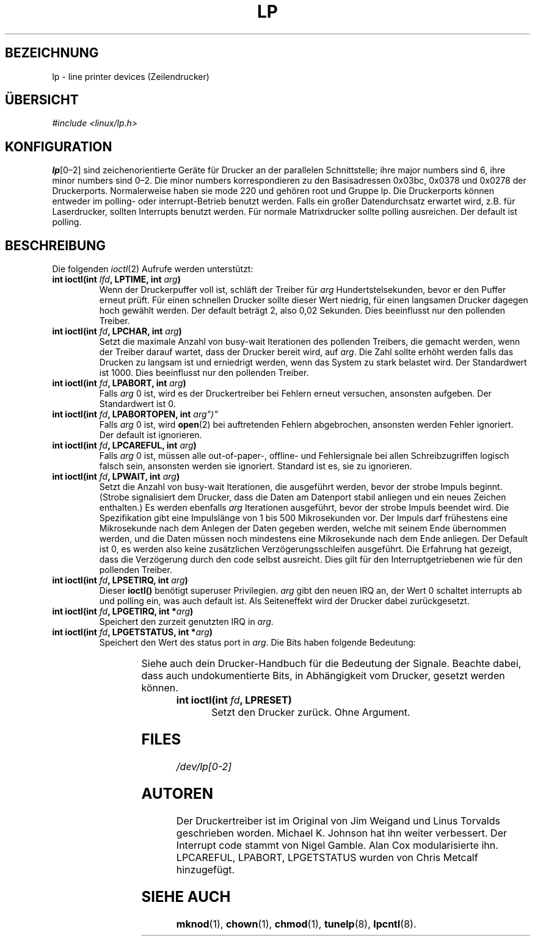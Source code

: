 '\" t
.\" Copyright (c) Michael Haardt (michael@cantor.informatik.rwth-aachen.de), Sun Jan 15 19:16:33 1995
.\"
.\" This is free documentation; you can redistribute it and/or
.\" modify it under the terms of the GNU General Public License as
.\" published by the Free Software Foundation; either version 2 of
.\" the License, or (at your option) any later version.
.\"
.\" The GNU General Public License's references to "object code"
.\" and "executables" are to be interpreted as the output of any
.\" document formatting or typesetting system, including
.\" intermediate and printed output.
.\"
.\" This manual is distributed in the hope that it will be useful,
.\" but WITHOUT ANY WARRANTY; without even the implied warranty of
.\" MERCHANTABILITY or FITNESS FOR A PARTICULAR PURPOSE.  See the
.\" GNU General Public License for more details.
.\"
.\" You should have received a copy of the GNU General Public
.\" License along with this manual; if not, write to the Free
.\" Software Foundation, Inc., 675 Mass Ave, Cambridge, MA 02139,
.\" USA.
.\"
.\" Modified, Sun Feb 26 15:02:58 1995, faith@cs.unc.edu
.\" Modified Mon Jun 10 01:32:53 1996 by Martin Schulze (joey@linux.de)
.\"
.TH LP 4 "15. Januar, 1995" "" "Gerätedateien"
.SH BEZEICHNUNG
lp \- line printer devices (Zeilendrucker)
.SH ÜBERSICHT
.I "#include <linux/lp.h>"
.SH KONFIGURATION
.BR lp [0\(en2]
sind zeichenorientierte Geräte für Drucker an der parallelen Schnittstelle;
ihre major numbers sind 6, ihre minor numbers sind 0\(en2.  Die minor
numbers korrespondieren zu den Basisadressen 0x03bc, 0x0378 und 0x0278 der
Druckerports.  Normalerweise haben sie mode 220 und gehören root und Gruppe
lp.  Die Druckerports können entweder im polling- oder interrupt-Betrieb
benutzt werden.  Falls ein großer Datendurchsatz erwartet wird, z.B. für
Laserdrucker, sollten Interrupts benutzt werden.  Für normale Matrixdrucker
sollte polling ausreichen.  Der default ist polling.
.SH BESCHREIBUNG
Die folgenden
.IR ioctl (2)
Aufrufe werden unterstützt:
.TP
.BI "int ioctl(int " Ifd ", LPTIME, int " arg ")"
Wenn der Druckerpuffer voll ist, schläft der Treiber für
.I arg
Hundertstelsekunden, bevor er den Puffer erneut prüft.  Für einen
schnellen Drucker sollte dieser Wert niedrig, für einen langsamen
Drucker dagegen hoch gewählt werden.  Der default beträgt 2, also 0,02
Sekunden.  Dies beeinflusst nur den pollenden Treiber.
.TP
.BI "int ioctl(int " fd ", LPCHAR, int " arg ")"
Setzt die maximale Anzahl von busy-wait Iterationen des pollenden
Treibers, die gemacht werden, wenn der Treiber darauf wartet, dass der
Drucker bereit wird, auf
.IR arg .
Die Zahl sollte erhöht werden falls das Drucken zu langsam ist und
erniedrigt werden, wenn das System zu stark belastet wird.  Der Standardwert
ist 1000.  Dies beeinflusst nur den pollenden Treiber.
.TP
.BI "int ioctl(int " fd ", LPABORT, int " arg ")"
.RI "Falls " arg
0 ist, wird es der Druckertreiber bei Fehlern erneut
versuchen, ansonsten aufgeben.  Der Standardwert ist 0.
.TP
.BI "int ioctl(int " fd ", LPABORTOPEN, int " arg")"
.RI "Falls " arg " 0 ist, wird"
.BR open (2)
bei auftretenden Fehlern abgebrochen, ansonsten werden Fehler ignoriert.
Der default ist ignorieren.
.TP
.BI "int ioctl(int " fd ", LPCAREFUL, int " arg ")"
.RI "Falls " arg " 0 ist, müssen alle out-of-paper-, offline- und"
Fehlersignale bei allen Schreibzugriffen logisch falsch sein, ansonsten
werden sie ignoriert.  Standard ist es, sie zu ignorieren.
.TP
.BI "int ioctl(int " fd ", LPWAIT, int " arg ")"
Setzt die Anzahl von busy-wait Iterationen, die ausgeführt werden, bevor
der strobe Impuls beginnt.  (Strobe signalisiert dem Drucker, dass die
Daten am Datenport stabil anliegen und ein neues Zeichen enthalten.)  Es
werden ebenfalls
.I arg
Iterationen ausgeführt, bevor der strobe
Impuls beendet wird.  Die Spezifikation gibt eine Impulslänge von 1 bis
500 Mikrosekunden vor.  Der Impuls darf frühestens eine Mikrosekunde
nach dem Anlegen der Daten gegeben werden, welche mit seinem Ende
übernommen werden, und die Daten müssen noch mindestens eine Mikrosekunde
nach dem Ende anliegen.  Der Default ist 0, es werden also keine
zusätzlichen Verzögerungsschleifen ausgeführt.  Die Erfahrung hat gezeigt, dass
die Verzögerung durch den code selbst ausreicht.  Dies gilt für den 
Interruptgetriebenen wie für den pollenden Treiber.  
.TP
.BI "int ioctl(int " fd ", LPSETIRQ, int " arg ")"
Dieser
.B ioctl()
benötigt superuser Privilegien. 
.I arg
gibt den neuen IRQ an, der Wert 0 schaltet interrupts ab und polling
ein, was auch default ist.  Als Seiteneffekt wird der Drucker dabei
zurückgesetzt.
.TP
.BI "int ioctl(int " fd ", LPGETIRQ, int *" arg ")"
Speichert den zurzeit genutzten IRQ in
.IR arg .
.TP
.BI "int ioctl(int " fd ", LPGETSTATUS, int *" arg ")"
Speichert den Wert des status port in
.IR arg .
Die Bits haben folgende Bedeutung:
.sp
.TS
l l.
LP_PBUSY	invertierter busy Eingang, aktiv high
LP_PACK	unveränderter acknowledge Eingang, aktiv low
LP_POUTPA	unveränderter out-of-paper Eingang, aktiv high
LP_PSELECD	unveränderter selected Eingang, aktiv high
LP_PERRORP	unveränderter error Eingang, aktiv low
.TE
.sp
Siehe auch dein Drucker-Handbuch für die Bedeutung der Signale.  Beachte
dabei, dass auch undokumentierte Bits, in Abhängigkeit vom Drucker,
gesetzt werden können.
.TP
.BI "int ioctl(int " fd ", LPRESET)"
Setzt den Drucker zurück.  Ohne Argument.
.SH FILES
.I /dev/lp[0\-2]
.SH AUTOREN
Der Druckertreiber ist im Original von Jim Weigand und Linus Torvalds
geschrieben worden.  Michael K.\& Johnson hat ihn weiter verbessert.
Der Interrupt code stammt von Nigel Gamble.  Alan Cox modularisierte
ihn.  LPCAREFUL, LPABORT, LPGETSTATUS wurden von Chris Metcalf
hinzugefügt.
.SH "SIEHE AUCH"
.BR mknod (1),
.BR chown (1),
.BR chmod (1),
.BR tunelp (8),
.BR lpcntl (8).

